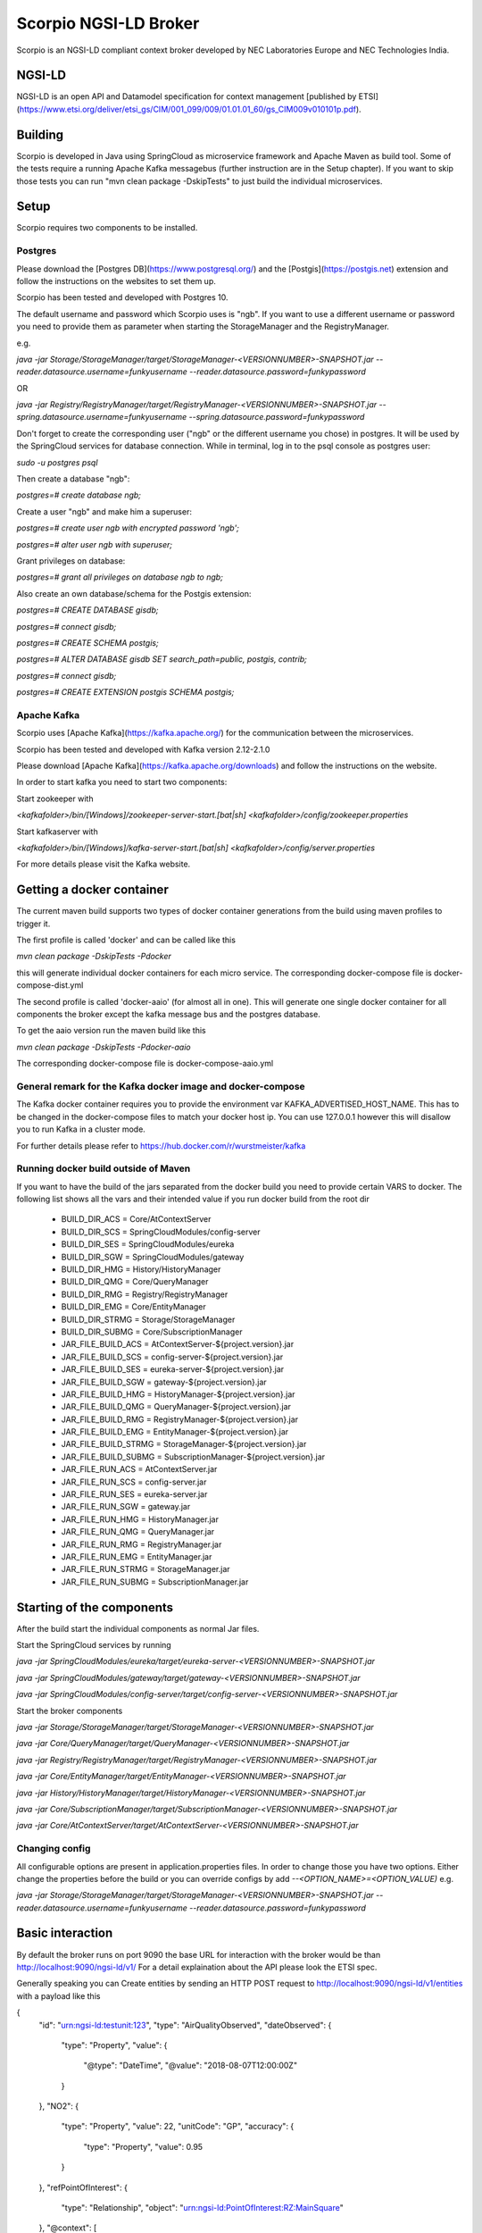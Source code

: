 **********************
Scorpio NGSI-LD Broker
**********************

Scorpio is an NGSI-LD compliant context broker developed by NEC Laboratories Europe and NEC Technologies India.

NGSI-LD
#######

NGSI-LD is an open API and Datamodel specification for context management [published by ETSI](https://www.etsi.org/deliver/etsi_gs/CIM/001_099/009/01.01.01_60/gs_CIM009v010101p.pdf).

Building
########

Scorpio is developed in Java using SpringCloud as microservice framework and Apache Maven as build tool. 
Some of the tests require a running Apache Kafka messagebus (further instruction are in the Setup chapter). If you want to skip those tests you can run "mvn clean package -DskipTests" to just build the individual microservices.

Setup
#####
Scorpio requires two components to be installed.

Postgres
========

Please download the [Postgres DB](https://www.postgresql.org/) and the [Postgis](https://postgis.net) extension and follow the instructions on the websites to set them up.

Scorpio has been tested and developed with Postgres 10. 

The default username and password which Scorpio uses is "ngb". If you want to use a different username or password you need to provide them as parameter when starting the StorageManager and the RegistryManager.

e.g.

`java -jar Storage/StorageManager/target/StorageManager-<VERSIONNUMBER>-SNAPSHOT.jar --reader.datasource.username=funkyusername --reader.datasource.password=funkypassword`

OR

`java -jar Registry/RegistryManager/target/RegistryManager-<VERSIONNUMBER>-SNAPSHOT.jar --spring.datasource.username=funkyusername --spring.datasource.password=funkypassword`

    
Don't forget to create the corresponding user ("ngb" or the different username you chose) in postgres. It will be used by the SpringCloud services for database connection. While in terminal, log in to the psql console as postgres user:

`sudo -u postgres psql`

Then create a database "ngb":

`postgres=# create database ngb;`

Create a user "ngb" and make him a superuser:

`postgres=# create user ngb with encrypted password 'ngb';`

`postgres=# alter user ngb with superuser;`

Grant privileges on database:

`postgres=# grant all privileges on database ngb to ngb;`

Also create an own database/schema for the Postgis extension:

`postgres=# CREATE DATABASE gisdb;`

`postgres=# \connect gisdb;`

`postgres=# CREATE SCHEMA postgis;`

`postgres=# ALTER DATABASE gisdb SET search_path=public, postgis, contrib;`

`postgres=# \connect gisdb;`

`postgres=# CREATE EXTENSION postgis SCHEMA postgis;`

Apache Kafka
============

Scorpio uses [Apache Kafka](https://kafka.apache.org/) for the communication between the microservices.

Scorpio has been tested and developed with Kafka version 2.12-2.1.0

Please download [Apache Kafka](https://kafka.apache.org/downloads) and follow the instructions on the website. 

In order to start kafka you need to start two components:

Start zookeeper with

`<kafkafolder>/bin/[Windows]/zookeeper-server-start.[bat|sh] <kafkafolder>/config/zookeeper.properties`

Start kafkaserver with

`<kafkafolder>/bin/[Windows]/kafka-server-start.[bat|sh] <kafkafolder>/config/server.properties`

For more details please visit the Kafka website.

Getting a docker container 
##########################

The current maven build supports two types of docker container generations from the build using maven profiles to trigger it.

The first profile is called 'docker' and can be called like this
  
`mvn clean package -DskipTests -Pdocker`

this will generate individual docker containers for each micro service. The corresponding docker-compose file is docker-compose-dist.yml


The second profile is called 'docker-aaio' (for almost all in one). This will generate one single docker container for all components the broker except the kafka message bus and the postgres database.

To get the aaio version run the maven build like this 

`mvn clean package -DskipTests -Pdocker-aaio`
 
The corresponding docker-compose file is docker-compose-aaio.yml

General remark for the Kafka docker image and docker-compose
============================================================

The Kafka docker container requires you to provide the environment var KAFKA_ADVERTISED_HOST_NAME. This has to be changed in the docker-compose files to match your docker host ip. You can use 127.0.0.1 however this will disallow you to run Kafka in a cluster mode.

For further details please refer to https://hub.docker.com/r/wurstmeister/kafka 

Running docker build outside of Maven
=====================================

If you want to have the build of the jars separated from the docker build you need to provide certain VARS to docker. 
The following list shows all the vars and their intended value if you run docker build from the root dir

  
 - BUILD_DIR_ACS = Core/AtContextServer
 
 - BUILD_DIR_SCS = SpringCloudModules/config-server
 
 - BUILD_DIR_SES = SpringCloudModules/eureka
 
 - BUILD_DIR_SGW = SpringCloudModules/gateway
 
 - BUILD_DIR_HMG = History/HistoryManager
 
 - BUILD_DIR_QMG = Core/QueryManager
 
 - BUILD_DIR_RMG = Registry/RegistryManager
 
 - BUILD_DIR_EMG = Core/EntityManager
 
 - BUILD_DIR_STRMG = Storage/StorageManager
 
 - BUILD_DIR_SUBMG = Core/SubscriptionManager

 - JAR_FILE_BUILD_ACS = AtContextServer-${project.version}.jar
 
 - JAR_FILE_BUILD_SCS = config-server-${project.version}.jar
 
 - JAR_FILE_BUILD_SES = eureka-server-${project.version}.jar
 
 - JAR_FILE_BUILD_SGW = gateway-${project.version}.jar
 
 - JAR_FILE_BUILD_HMG = HistoryManager-${project.version}.jar
 
 - JAR_FILE_BUILD_QMG = QueryManager-${project.version}.jar
 
 - JAR_FILE_BUILD_RMG = RegistryManager-${project.version}.jar
 
 - JAR_FILE_BUILD_EMG = EntityManager-${project.version}.jar
 
 - JAR_FILE_BUILD_STRMG = StorageManager-${project.version}.jar
 
 - JAR_FILE_BUILD_SUBMG = SubscriptionManager-${project.version}.jar

 - JAR_FILE_RUN_ACS = AtContextServer.jar
 
 - JAR_FILE_RUN_SCS = config-server.jar
 
 - JAR_FILE_RUN_SES = eureka-server.jar
 
 - JAR_FILE_RUN_SGW = gateway.jar
 
 - JAR_FILE_RUN_HMG = HistoryManager.jar
 
 - JAR_FILE_RUN_QMG = QueryManager.jar
 
 - JAR_FILE_RUN_RMG = RegistryManager.jar
 
 - JAR_FILE_RUN_EMG = EntityManager.jar
 
 - JAR_FILE_RUN_STRMG = StorageManager.jar
 
 - JAR_FILE_RUN_SUBMG = SubscriptionManager.jar

Starting of the components
##########################

After the build start the individual components as normal Jar files.

Start the SpringCloud services by running 

`java -jar SpringCloudModules/eureka/target/eureka-server-<VERSIONNUMBER>-SNAPSHOT.jar`

`java -jar SpringCloudModules/gateway/target/gateway-<VERSIONNUMBER>-SNAPSHOT.jar`

`java -jar SpringCloudModules/config-server/target/config-server-<VERSIONNUMBER>-SNAPSHOT.jar`


Start the broker components 

`java -jar Storage/StorageManager/target/StorageManager-<VERSIONNUMBER>-SNAPSHOT.jar`

`java -jar Core/QueryManager/target/QueryManager-<VERSIONNUMBER>-SNAPSHOT.jar`

`java -jar Registry/RegistryManager/target/RegistryManager-<VERSIONNUMBER>-SNAPSHOT.jar`

`java -jar Core/EntityManager/target/EntityManager-<VERSIONNUMBER>-SNAPSHOT.jar`

`java -jar History/HistoryManager/target/HistoryManager-<VERSIONNUMBER>-SNAPSHOT.jar`

`java -jar Core/SubscriptionManager/target/SubscriptionManager-<VERSIONNUMBER>-SNAPSHOT.jar`

`java -jar Core/AtContextServer/target/AtContextServer-<VERSIONNUMBER>-SNAPSHOT.jar`

Changing config 
===============
All configurable options are present in application.properties files. In order to change those you have two options.
Either change the properties before the build or you can override configs by add `--<OPTION_NAME>=<OPTION_VALUE)`
e.g. 

`java -jar Storage/StorageManager/target/StorageManager-<VERSIONNUMBER>-SNAPSHOT.jar --reader.datasource.username=funkyusername --reader.datasource.password=funkypassword`

Basic interaction
#################

By default the broker runs on port 9090 the base URL for interaction with the broker would be than
http://localhost:9090/ngsi-ld/v1/
For a detail explaination about the API please look the ETSI spec.


Generally speaking you can 
Create entities by sending an HTTP POST request to http://localhost:9090/ngsi-ld/v1/entities
with a payload like this 

{
    "id": "urn:ngsi-ld:testunit:123",
    "type": "AirQualityObserved",
    "dateObserved": {
        "type": "Property",
        "value": {
            "@type": "DateTime",
            "@value": "2018-08-07T12:00:00Z"
        }
    },
    "NO2": {
        "type": "Property",
        "value": 22,
        "unitCode": "GP",
        "accuracy": {
            "type": "Property",
            "value": 0.95
        }
    },
    "refPointOfInterest": {
        "type": "Relationship",
        "object": "urn:ngsi-ld:PointOfInterest:RZ:MainSquare"
    },
    "@context": [
        "https://schema.lab.fiware.org/ld/context",
        "https://uri.etsi.org/ngsi-ld/v1/ngsi-ld-core-context.jsonld"
    ]
}


In the given example the @context is in the payload therefor you have to set the ContentType header to application/ld+json

To receive entities you can send an HTTP GET to 

http://localhost:9090/ngsi-ld/v1/entities/<entityId>

or run a query by sending a GET like this 

http://localhost:9090/ngsi-ld/v1/entities/?type=Vehicle&limit=2 
Accept: application/ld+json 
Link: <http://<HOSTNAME_OF_WHERE_YOU_HAVE_AN_ATCONTEXT>/aggregatedContext.jsonld>; rel="http://www.w3.org/ns/json-ld#context";type="application/ld+json"

For more detailed explaination on NGSI-LD or JSON-LD. Please look at the [ETSI Specification](https://www.etsi.org/deliver/etsi_gs/CIM/001_099/009/01.01.01_60/gs_CIM009v010101p.pdf) or visit the [JSON-LD website](https://json-ld.org/).

Troubleshooting
###############

Missing JAXB dependencies
=========================

When starting the eureka-server you may facing the **java.lang.TypeNotPresentException: Type javax.xml.bind.JAXBContext not present** exception. It's very likely that you are running Java 11 on your machine then. Starting from Java 9 package `javax.xml.bind` has been marked deprecated and was finally completely removed in Java 11.

In order to fix this issue and get eureka-server running you need to manually add below JAXB Maven dependencies to `ScorpioBroker/SpringCloudModules/eureka/pom.xml` before starting:

```
...
<dependencies>
        ...
        <dependency>
                <groupId>com.sun.xml.bind</groupId>
                <artifactId>jaxb-core</artifactId>
                <version>2.3.0.1</version>
        </dependency>
        <dependency>
                <groupId>javax.xml.bind</groupId>
                <artifactId>jaxb-api</artifactId>
                <version>2.3.1</version>
        </dependency>
        <dependency>
                <groupId>com.sun.xml.bind</groupId>
                <artifactId>jaxb-impl</artifactId>
                <version>2.3.1</version>
        </dependency>
        ...
</dependencies>
...
```




